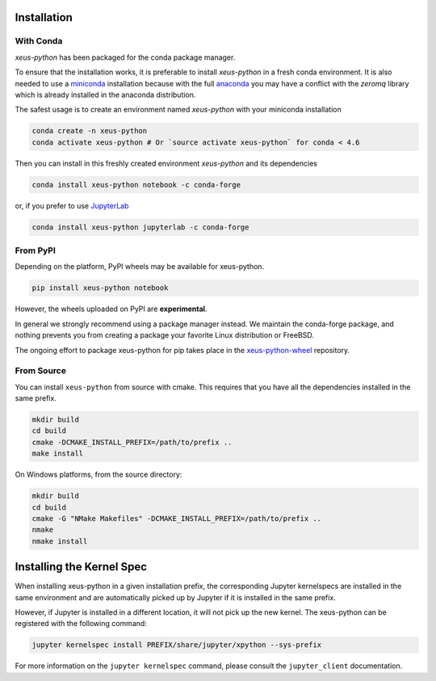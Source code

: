 .. Copyright (c) 2017, Martin Renou, Johan Mabille, Sylvain Corlay, and
   Wolf Vollprecht

   Distributed under the terms of the BSD 3-Clause License.

   The full license is in the file LICENSE, distributed with this software.

.. raw:: html

   <style>
   .rst-content .section>img {
       width: 30px;
       margin-bottom: 0;
       margin-top: 0;
       margin-right: 15px;
       margin-left: 15px;
       float: left;
   }
   </style>

Installation
============

With Conda
----------

`xeus-python` has been packaged for the conda package manager.

To ensure that the installation works, it is preferable to install `xeus-python` in a fresh conda environment.
It is also needed to use a miniconda_ installation because with the full anaconda_ you may have a conflict with
the `zeromq` library which is already installed in the anaconda distribution.


The safest usage is to create an environment named `xeus-python` with your miniconda installation

.. code::

    conda create -n xeus-python
    conda activate xeus-python # Or `source activate xeus-python` for conda < 4.6

Then you can install in this freshly created environment `xeus-python` and its dependencies

.. code::

    conda install xeus-python notebook -c conda-forge

or, if you prefer to use JupyterLab_

.. code::

    conda install xeus-python jupyterlab -c conda-forge

From PyPI
---------

Depending on the platform, PyPI wheels may be available for xeus-python.

.. code::

    pip install xeus-python notebook

However, the wheels uploaded on PyPI are **experimental**.

In general we strongly recommend using a package manager instead. We maintain the conda-forge package,
and nothing prevents you from creating a package your favorite Linux distribution or FreeBSD.

The ongoing effort to package xeus-python for pip takes place in the `xeus-python-wheel`_ repository.

From Source
-----------

You can install ``xeus-python`` from source with cmake. This requires that you have all the dependencies installed in the same prefix.

.. code::

    mkdir build
    cd build
    cmake -DCMAKE_INSTALL_PREFIX=/path/to/prefix ..
    make install

On Windows platforms, from the source directory:

.. code::

    mkdir build
    cd build
    cmake -G "NMake Makefiles" -DCMAKE_INSTALL_PREFIX=/path/to/prefix ..
    nmake
    nmake install

Installing the Kernel Spec
==========================

When installing xeus-python in a given installation prefix, the corresponding Jupyter kernelspecs are installed in the same environment and are automatically picked up by Jupyter if it is installed in the same prefix. 

However, if Jupyter is installed in a different location, it will not pick up the new kernel. The xeus-python can be registered with the following command:

.. code::

   jupyter kernelspec install PREFIX/share/jupyter/xpython --sys-prefix

For more information on the ``jupyter kernelspec`` command, please consult the ``jupyter_client`` documentation.

.. _miniconda: https://conda.io/miniconda.html
.. _anaconda: https://www.anaconda.com
.. _JupyterLab: https://jupyterlab.readthedocs.io
.. _xeus-python-wheel: https://github.com/jupyter-xeus/xeus-python-wheel
